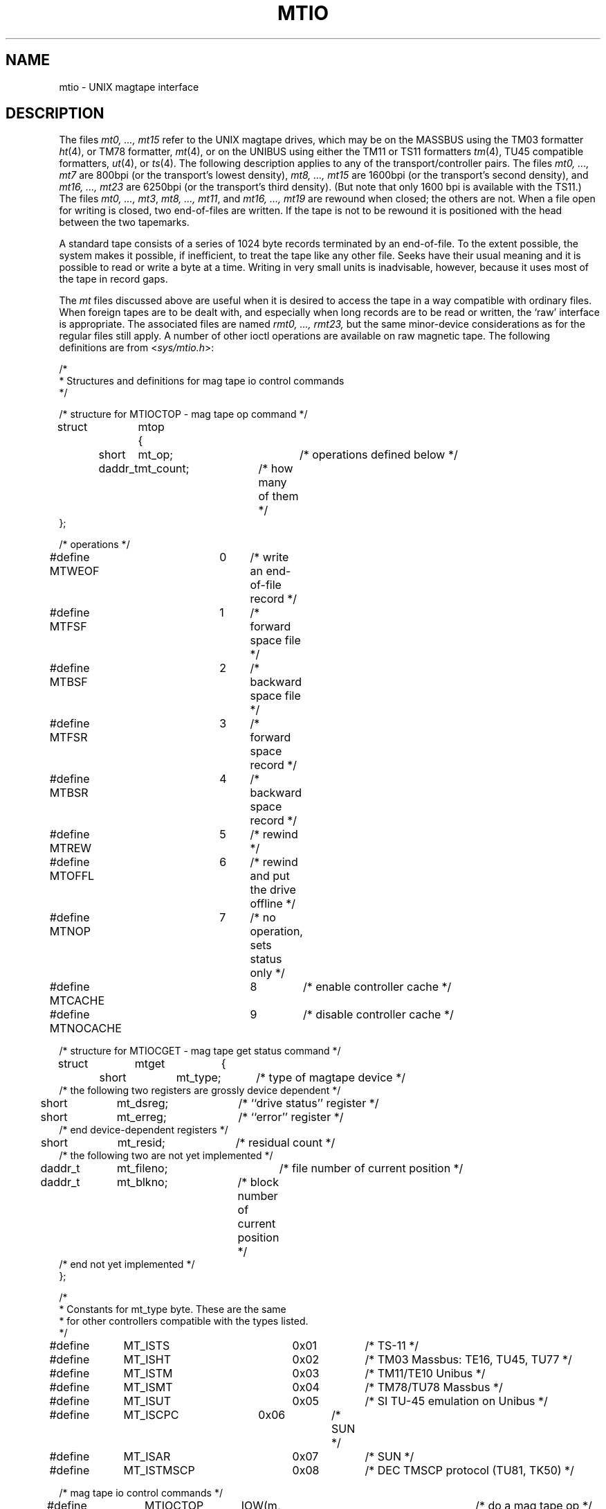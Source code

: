 .\" Copyright (c) 1983 The Regents of the University of California.
.\" All rights reserved.
.\"
.\" Redistribution and use in source and binary forms are permitted
.\" provided that the above copyright notice and this paragraph are
.\" duplicated in all such forms and that any documentation,
.\" advertising materials, and other materials related to such
.\" distribution and use acknowledge that the software was developed
.\" by the University of California, Berkeley.  The name of the
.\" University may not be used to endorse or promote products derived
.\" from this software without specific prior written permission.
.\" THIS SOFTWARE IS PROVIDED ``AS IS'' AND WITHOUT ANY EXPRESS OR
.\" IMPLIED WARRANTIES, INCLUDING, WITHOUT LIMITATION, THE IMPLIED
.\" WARRANTIES OF MERCHANTABILITY AND FITNESS FOR A PARTICULAR PURPOSE.
.\"
.\"	@(#)mtio.4	6.3 (Berkeley) 08/28/89
.\"
.TH MTIO 4 ""
.UC 5
.SH NAME
mtio \- UNIX magtape interface
.SH DESCRIPTION
The files
.I "mt0, ..., mt15"
refer to the UNIX magtape drives,
which may be on the MASSBUS using the TM03 formatter
.IR ht (4),
or TM78 formatter,
.IR mt (4),
or on the UNIBUS using either the TM11 or TS11 formatters
.IR tm (4),
TU45 compatible formatters,
.IR ut (4),
or
.IR ts (4).
The following description applies to any of the transport/controller pairs.
The files
.I "mt0, ..., mt7"
are 800bpi (or the transport's lowest density), 
.I "mt8, ..., mt15"
are 1600bpi (or the transport's second density), and
.I "mt16, ..., mt23"
are 6250bpi (or the transport's third density).
(But note that only 1600 bpi is available with the TS11.)
The files
.IR "mt0, ..., mt3" ,
.IR "mt8, ..., mt11" ,
and
.I "mt16, ..., mt19"
are rewound when closed; the others are not.
When a file open for writing is closed, two end-of-files are written.
If the tape is not to be rewound
it is positioned with the head between the two
tapemarks.
.PP
A standard tape consists of a
series of 1024 byte records terminated by an
end-of-file.
To the extent possible, the system makes
it possible, if inefficient, to treat
the tape like any other file.
Seeks have their usual meaning and it is possible
to read or write a byte at a time.
Writing in very small units is inadvisable,
however, because it uses most of the tape in record
gaps.
.PP
The
.I mt
files discussed above are useful
when it is desired to access the tape in a way
compatible with ordinary files.
When foreign tapes are to be dealt with, and especially
when long records are to be read or written, the
`raw' interface is appropriate.
The associated files are named
.I "rmt0, ..., rmt23,"
but the same minor-device considerations as for the regular files still apply.
A number of other ioctl operations are available
on raw magnetic tape.
The following definitions are from
.RI < sys/mtio.h >:
.PP
.nf
/*
 * Structures and definitions for mag tape io control commands
 */

/* structure for MTIOCTOP - mag tape op command */
struct	mtop	{
	short	mt_op;		/* operations defined below */
	daddr_t	mt_count;	/* how many of them */
};

/* operations */
#define MTWEOF	0	/* write an end-of-file record */
#define MTFSF	1	/* forward space file */
#define MTBSF	2	/* backward space file */
#define MTFSR	3	/* forward space record */
#define MTBSR	4	/* backward space record */
#define MTREW	5	/* rewind */
#define MTOFFL	6	/* rewind and put the drive offline */
#define MTNOP	7	/* no operation, sets status only */
#define MTCACHE	8	/* enable controller cache */
#define MTNOCACHE	9	/* disable controller cache */

/* structure for MTIOCGET - mag tape get status command */

struct	mtget	{
	short	mt_type;	/* type of magtape device */
/* the following two registers are grossly device dependent */
	short	mt_dsreg;	/* ``drive status'' register */
	short	mt_erreg;	/* ``error'' register */
/* end device-dependent registers */
	short	mt_resid;	/* residual count */
/* the following two are not yet implemented */
	daddr_t	mt_fileno;	/* file number of current position */
	daddr_t	mt_blkno;	/* block number of current position */
/* end not yet implemented */
};

/*
 * Constants for mt_type byte.  These are the same
 * for other controllers compatible with the types listed.
 */
#define	MT_ISTS		0x01		/* TS-11 */
#define	MT_ISHT		0x02		/* TM03 Massbus: TE16, TU45, TU77 */
#define	MT_ISTM		0x03		/* TM11/TE10 Unibus */
#define	MT_ISMT		0x04		/* TM78/TU78 Massbus */
#define	MT_ISUT		0x05		/* SI TU-45 emulation on Unibus */
#define	MT_ISCPC	0x06		/* SUN */
#define	MT_ISAR		0x07		/* SUN */
#define	MT_ISTMSCP	0x08		/* DEC TMSCP protocol (TU81, TK50) */

/* mag tape io control commands */
#define	MTIOCTOP	_IOW(m, 1, struct mtop)		/* do a mag tape op */
#define	MTIOCGET	_IOR(m, 2, struct mtget)	/* get tape status */
#define MTIOCIEOT	_IO(m, 3)			/* ignore EOT error */
#define MTIOCEEOT	_IO(m, 4)			/* enable EOT error */

#ifndef KERNEL
#define	DEFTAPE	"/dev/rmt12"
#endif
.fi
.ft R
.PP
Each
.I read
or
.I write
call reads or writes the next record on the tape.
In the write case the record has the same length as the
buffer given.
During a read, the record size is passed
back as the number of bytes read, provided it is no greater
than the buffer size;
if the record is long, an error is indicated.
In raw tape I/O seeks are ignored.
A zero byte count is returned when a tape mark is read,
but another read will fetch the first record of the
new tape file.
.SH FILES
/dev/mt?
.br
/dev/rmt?
.SH "SEE ALSO"
mt(1),
tar(1),
tp(1),
ht(4),
tm(4),
ts(4),
mt(4),
ut(4)
.SH BUGS
The status should be returned in a device independent format.
.PP
The special file naming should be redone in a more consistent and
understandable manner.
